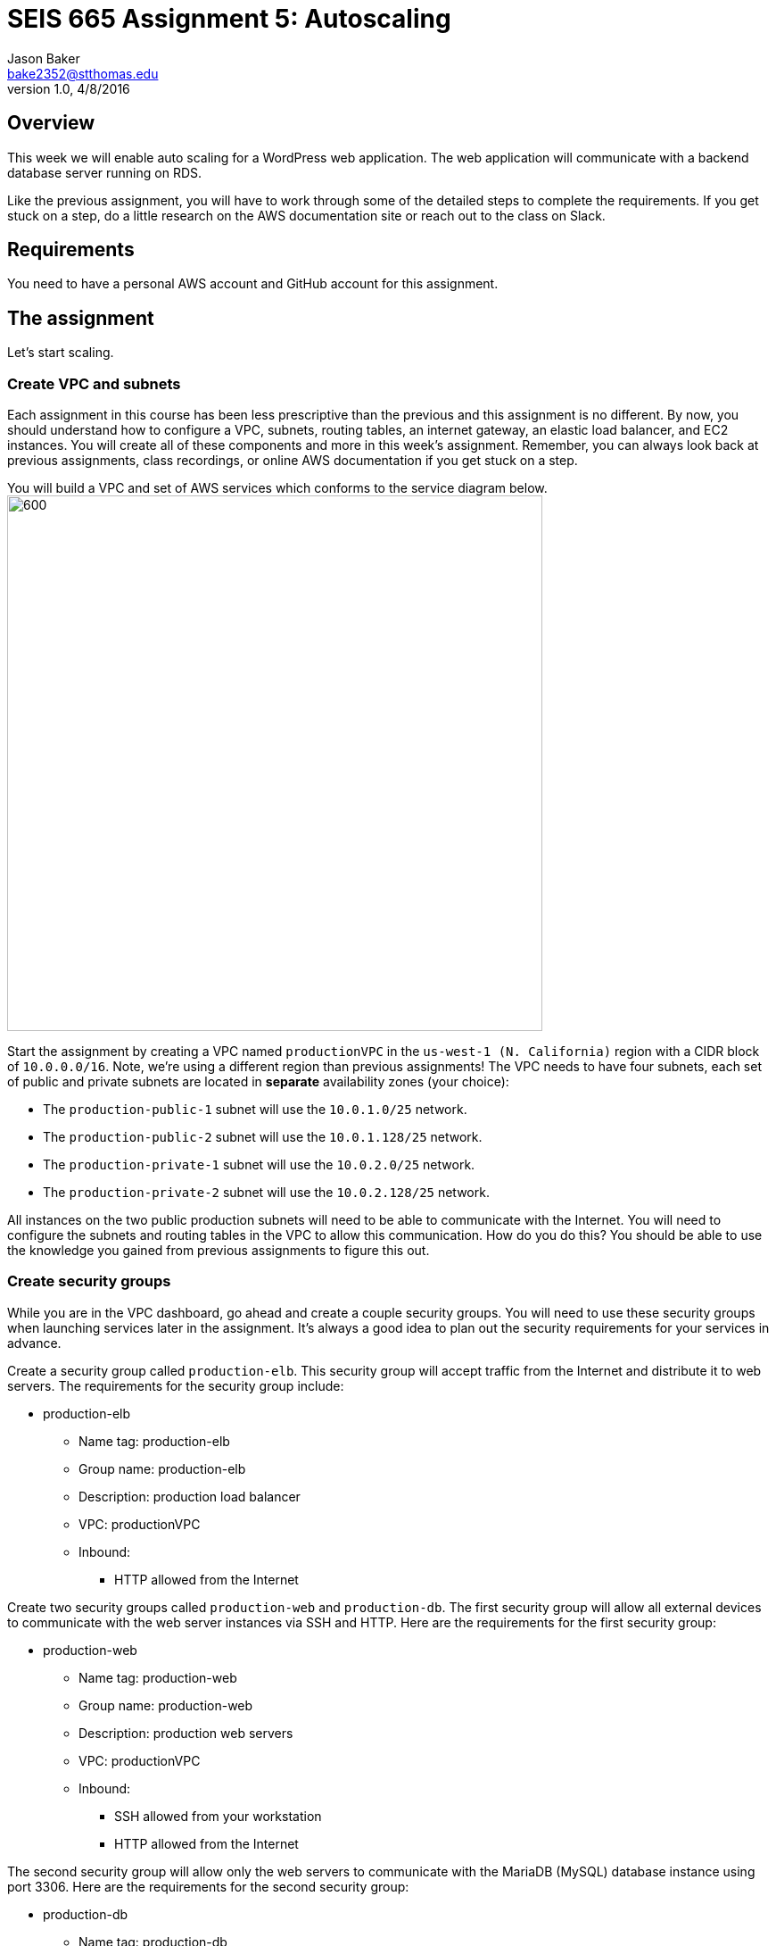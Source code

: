 :doctype: article
:blank: pass:[ +]

:sectnums!:

= SEIS 665 Assignment 5: Autoscaling
Jason Baker <bake2352@stthomas.edu>
1.0, 4/8/2016

== Overview
This week we will enable auto scaling for a WordPress web application. The web
application will communicate with a backend database server running on RDS.

Like the previous assignment, you will have to work through some of the detailed
steps to complete the requirements. If you get stuck on a step, do a little
research on the AWS documentation site or reach out to the class on Slack.

== Requirements

You need to have a personal AWS account and GitHub account for this assignment.

== The assignment

Let's start scaling.

=== Create VPC and subnets

Each assignment in this course has been less prescriptive than the previous
and this assignment is no different. By now, you should understand how to configure
a VPC, subnets, routing tables, an internet gateway, an elastic load balancer, and
EC2 instances. You will create all of these components and more in this week's
assignment. Remember, you can always look back at previous assignments, class
recordings, or online AWS documentation if you get stuck on a step.

You will build a VPC and set of AWS services which conforms to the service
diagram below.
image:../images/assignment5/diagram.png["600","600"]

Start the assignment by creating a VPC named `productionVPC` in the `us-west-1 (N. California)`
region with a CIDR block of `10.0.0.0/16`. Note, we're using a different region than
previous assignments! The VPC needs to have four subnets, each set of public and private subnets are located 
in *separate* availability zones (your choice):

* The `production-public-1` subnet
will use the `10.0.1.0/25` network.
* The `production-public-2` subnet
will use the `10.0.1.128/25` network.
* The `production-private-1` subnet
will use the `10.0.2.0/25` network.
* The `production-private-2` subnet
will use the `10.0.2.128/25` network.

All instances on the two public production subnets will need to be able to communicate with
the Internet. You will need to configure the subnets and routing tables in the VPC to
allow this communication. How do you do this? You should be able to use the
knowledge you gained from previous assignments to figure this out.

=== Create security groups

While you are in the VPC dashboard, go ahead and create a couple security
groups. You will need to use these security groups when launching services
later in the assignment. It's always a good idea to plan out the security
requirements for your services in advance.

Create a security group called `production-elb`. This security group will
accept traffic from the Internet and distribute it to web servers. The
requirements for the security group include:

  * production-elb
    ** Name tag: production-elb
    ** Group name: production-elb
    ** Description: production load balancer
    ** VPC: productionVPC
    ** Inbound:
      *** HTTP allowed from the Internet

Create two security groups called `production-web` and `production-db`. The
first security group will allow all external devices to communicate with
the web server instances via SSH and HTTP. Here are the requirements for the
first security group:

  * production-web
    ** Name tag: production-web
    ** Group name: production-web
    ** Description: production web servers
    ** VPC: productionVPC
    ** Inbound:
      *** SSH allowed from your workstation
      *** HTTP allowed from the Internet

The second security group will allow only the web servers to communicate with
the MariaDB (MySQL) database instance using port 3306. Here are the requirements for the
second security group:

  * production-db
    ** Name tag: production-db
    ** Group name: production-db
    ** Description: production database servers
    ** VPC: productionVPC
    ** Inbound:
      *** MySQL (3306) allowed from the web servers


=== Create RDS database cluster

WordPress is a very popular Content Management System (CMS) and like most CMS
systems it requires a database to persist content and user account information.
We will use a MariaDB database (MySQL opensource clone) managed by the RDS service to support this
database requirement.

Go to the RDS dashboard on AWS and launch a new MariaDB database cluster.

The MariaDB instance should have the following properties:

  * DB Engine Version: ~10.2.21 (most any recent release should work)
  * Template: Free tier
  * DB Class: db.t2.micro
  * Allocated Storage: 20GB
  * DB Instance Identifier: wordpressdb
  * Master Username: wpdbadmin
  * Master Password: (warning: this password will be shared with the instructor so do not use one of your favorite passwords)
  * VPC: productionVPC
  * Subnet Group: Create a new DB Subnet Group which is associated with the two private subnets.
  * Publicly Accessible: No
  * Availability Zone: No Preference
  * VPC Security Group: production-db
  * Initial Database Name: wordpress

The MariaDB database cluster will take several minutes to launch. Once the
cluster is available, take a look at the cluster properties and copy or
write down the database endpoint address. The address will look something
like this:

   wordpressdb.c4mwrq8d4std.us-east-1.rds.amazonaws.com

You will need to know this database endpoint address when setting up the WordPress web
application. 

=== Create an application load balancer

The auto scaling group will deploy multiple WordPress servers into your VPC.
You will need an application load balancer to distribute requests to the web servers
to ensure that the service is highly available.

Go to the EC2 dashboard and select the `Load Balancers` menu item. Create a
new application load balancer called `wordpress-lb` that will distribute HTTP (port 80) requests across
web servers located in both us-west-1 public subnets. The load
balancer should use `/wordpress/readme.html` as the health check ping path. You won't
be able to associate any EC2 instances with the load balancer yet. That's not
a problem since you can associate an instance with the load balancer later.

Note, make sure you select the correct VPC, subnets, and security group
settings for the load balancer. Review previous assignments if you are unsure
how to set these properties. Also, don't forget to tag the load balancer.

Create a load balancer target group called `production-webservers`. Remember to associate the
proper subnets with this target group. The target group will remain empty for now.

=== Create WordPress instance and AMI

The next step is to create a custom AMI containing a basic WordPress installation.
You will connect this installation to your MariaDB database, and then store the
completed configuration as an AMI. You can use the new AMI to create an auto scaling
launch configuration.

Launch an EC2 instance with the following properties:

  * Amazon Linux AMI 2 64-bit
  * t2.micro
  * Network: productionVPC
  * Subnet: production-public-1
  * Auto-assign public IP: Enable
  * User data (in Advanced section):

  #!/bin/bash
  yum update -y
  amazon-linux-extras install -y lamp-mariadb10.2-php7.2 php7.2
  yum install -y httpd
  systemctl start httpd
  systemctl enable httpd


  * Tag:
  ** Key = Name
  ** Value = wordpress1
  * Security group: production-web

Note, if this is the first time you are launching instances in the us-west-1 region, AWS
will likely prompt you to create a new set of SSH access keys. You should give this
key pair a different name than your other key pair. 

Once the instance is running, open a web browser on your desktop and browse
to the public IP address of the new instance. You should see a test page
appear in your browser. The user data script automatically updated the server
and installed a number of basic components needed by WordPress, including
the Apache web server, PHP, and a database library.

Connect to the new instance using an ssh terminal program. Create a new directory
in your home directory called `wpinstall` and create a Git repository inside this
new directory.

=== Using the sed command

While you are working inside the `wpinstall` directory, create a new file called
`database.conf`. Add the following text content to this file:

  dbserver = database_name_here

One of the most common tasks we need to perform when automating the installation
of new services on systems is to modify service configuration files. We could
open configuration files using a text editor and manually make changes to the service
settings, but that isn't a very repeatable or scalable process. Let's look at a
programmatic way to update configuration files.

You can treat the `database.conf` file like a template which contains a key (dbserver)
and a value placeholder (database_name_here). What we need is a way to open the
file, find the placeholder value, and replace the placeholder with a new value.
We can do that using a nifty Linux program called `sed` -- the stream editor.

The `sed` command syntax we are going to use looks like:

  sed 's/value1/value2/' file

The `s` character means that you want `sed` to perform a value substitution. You provide two different values delimited by forward-slash (`/`) characters. The `sed` command will substitute any text matching `value1` for `value2` in the specified `file`.

Let's try it out. Type in the following command:

  $ sed 's/database_name_here/mydb.domain/' database.conf

You should see the stream editor output the text:

  dbserver = mydb.domain

The sed command opened the file, searched for the text "database_name_here" and
replaced it with "mydb.domain". Take a quick look at the contents of the
`database.conf` file. Hmm, that's strange. The contents of the file haven't
actually changed. That's because by default sed just makes the changes we
specified in a memory buffer. It doesn't write the updated file to disk unless
we pass in the `-i` flag. Let's try to run this command again:

  $ sed 's/database_name_here/mydb.domain/' -i database.conf

Now take a look at the contents of the `database.conf` file. That's better!

Now open up the `database.conf` file again in an editor and add a second line of text:

  define('WEBSITE_URL', 'your_website');

Let's try to use the `sed` command again to replace the value `your_website` with an actual website URL address. Try this:

  sed 's/your_website/http://www.google.com/' -i database.conf

Uh, oh. You probably received an error saying something like `bad flag in substitute command: '/'`. You received this error because the `sed` command is trying to replace one value (`your_website`) with another value. The problem is that the other value contains a couple forward-slash (`/`) characters. The `sed` command uses the forward-slash character as a delimiter between the two values. The forward-slash characters in the substitution value (`http://www.google.com`) are confusing the `sed` command. The way to deal with this issue is to use a backward-slash as an escape character to tell the `sed` command that the forward-slash characters are really part of the substitution value. Let's try the command again:

  sed 's/your_website/http:\/\/www.google.com/' -i database.conf

The special escape characters make the `sed` command string look a little strange, but it works!

=== Create install script

Let's start building a script to automate the installation of wordpress software
on the instance. Create a new shell script called `wordpress_install`. The
script should perform all of the following tasks in the order below:

{blank}

*Step 1)* Download the latest WordPress software to the instance using the `wget` command:

  wget -O /var/www/html/wp.tar.gz https://wordpress.org/latest.tar.gz

The `wget` command is similar to the `curl` command we have used in previous
assignments. You can use the `wget` command to retrieve and download
data from a website, whereas `curl` may be used to upload data as well.

{blank}

*Step 2)* Now that the script has downloaded the latest version of the WordPress software, it should unpack the software archive into the `/var/www/html/` directory using the `tar` command:

  tar xf /var/www/html/wp.tar.gz -C /var/www/html/

A tar archive is kind of like the Linux version of a zip archive on a Windows system. The `x` argument tells the `tar` command that it needs to extract files from the tar archive.

{blank}

*Step 3)* Remove the downloaded archive package (`wp.tar.gz`) from the `/var/www/html/` directory.

{blank}

*Step 4)* The `tar` command extracted the contents of the software archive package into a new directory
called `wordpress` within the `/var/www/html/` directory. Technically the WordPress web application is installed in the website document root at this point. However, you need to configure the WordPress software to communicate with your database instance before accessing the WordPress site on the web server.

WordPress, like many software applications,
is configured using a text file containing various application configuration settings. The WordPress software files include
a sample configuration file called `wp-config-sample.php`. Your script should copy this sample configuration file to another file in the same directory called `wp-config.php`.

{blank}

*Step 5)* Next, your script needs to modify the value of several configuration settings in the `wp-config.php` file. You learned how to use the `sed` command to update configuration values in the `database.conf` file earlier in this assignment. You should use the same technique here. Your script needs to configure the MariaDB database access information in the `wp-config.php` configuration file by modifying values in four specific places:

a) Modify the following line in the `wp-config.php` file to replace `database_name_here` with the value `wordpress`:

  define('DB_NAME', 'database_name_here');

[WARNING]
*Do not copy this code into your script file!* This is not shell script code. It is PHP code that lives in the `wp-config.php` file. You need to write shell script code which substitutes the `database_name_here` placeholder value in the `wp-config.php` file with the value `wordpress`.

b) Modify the following line to replace `username_here` with the `wpdbadmin` username:

  define('DB_USER', 'username_here');

c) Modify the following line in the `wp-config.php` file to replace `password_here` with the admin password value you entered when creating the MariaDB database:

  define('DB_PASSWORD', 'password_here');

d) Modify the following line in the `wp-config.php` file to replace `localhost` with your MariaDB RDS instance endpoint address:

  define('DB_HOST', 'localhost');


[WARNING]
====
Note, in a production WordPress configuration you would never use
the administrator username and password for your MariaDB database. Instead you
would create a database access account specifically for the WordPress
application. In this case, we're just using the administrative account as
a shortcut. Don't rely on this as a best practice!
====

{blank}

*Step 6)* Next, your script needs to make a change to the Apache web server configuration to improve
the security of the WordPress application. The change will allow `.htaccess`
files to work properly. The proper `sed` command required in your script to make this change is a little tricky, so it is provided for you below:

  sed '/Directory \"\/var\/www\/html/,/AllowOverride None/s/AllowOverride None/AllowOverride All/' -i /etc/httpd/conf/httpd.conf

{blank}

*Step 7)* The script will also need to make some changes to the file access permissions on the
WordPress directory because the application needs to be able to update local
files. The script should execute the following set of commands:

  groupadd www
  usermod -a -G www apache
  chown -R apache:www /var/www
  chmod 2775 /var/www
  find /var/www -type d -exec chmod 2775 {} \;
  find /var/www -type f -exec chmod 0664 {} \;

{blank}

*Step 8)* Finally, the script should restart the Apache web server so that it picks up the new server
configuration changes:

  systemctl restart httpd.service

Note, when restarting the Apache web server the script might generate a warning message
like: `httpd: apr_sockaddr_info_get() failed for ip-10-0-1-4`. You can safely ignore
this message. The Apache server is complaining that it cannot determine the
fully qualified domain name associated with the private IP address of the server.

After creating and successfully executing the script, the WordPress site should now be accessible via a web browser. The site is configured to use your elastic load
balancer, therefore you need to associate the EC2 instance with the load
balancer. Go to the target group for your load balancer and add the `wordpress1` server to your registered targets.

Open up a web browser on your desktop and type in the DNS name of the load
balancer as the URL with the `/wordpress` path. For example:

  http://wordpressLB-2127306763.us-west-1.elb.amazonaws.com/wordpress

You should see a WordPress installation page.
Congratulations! If you don't see the installation page, check to make sure
that the instance status in the load balancer properties is set to _InService_.

[NOTE]
====
If you encounter a *database connection error* when trying to view your wordpress website, there could be a couple things wrong with your setup.

Check to make sure the web server can communicate with the database instance. Run the following command from the webserver (substitute your RDS endpoint for the one in this example). If you don't see a "connection succeeded!" message then you should review the security group configuration for both your webserver and the RDS instance.

    $ nc -zv wordpressdb.coqhf0zpvdaj.us-west-1.rds.amazonaws.com 3306

Verify your login credentials on the database instance. If the web server is able to connect to the database instance and the wordpress application is unable to access the database, then the access credentials you entered into the wordpress configuration file are probably incorrect.

You can use the mysql client application to test the database credentials. Install the client application on the web server by typing the command:

    $ sudo yum install mysql -y

Next, log into your RDS instance using the following command (substituting your instance endpoint for the one in this example):

    $ mysql -h wordpressdb.coqhf0zpvdaj.us-west-1.rds.amazonaws.com -P 3306 -u wpdbadmin -p

You will be prompted to enter the master (administrative) password you setup on the RDS instance. If you receive an "access denied" error message, that means the username or password you are providing to the database server is incorrect. You will need to reset the master password on the RDS instance and try to connect with the mysql client again.

====

=== Configure WordPress server

The next step of the process is to configure the WordPress website settings.
Type in the following properties:

  * Site Title: My WordPress Site (or use anything you like, be creative!)
  * Username: wpadmin
  * Password: (make up a password)
  * Email: (your email address)

Then click the install button to install the WordPress website. Once the
site is installed, you can enter your admin username and password to access
the WordPress administrative console. Open up a new tab on your web browser
and type in the public IP address of your EC2 instance along with the `/wordpress`
path (i.e., `http://52.21.33.24/wordpress`). You should see the
default WordPress page. You now have a fully functioning WordPress application
running on EC2 connected to a database managed by RDS.

You can shutdown the EC2 instance now that you have confirmed that the
WordPress application is running properly. Make sure you shutdown the instance,
not terminate it! Stopping the instance will allow the data on the server to
quiesce. After the instance stops, create an image based on the instance
called `wordpressweb`. AWS will take a few minutes to build the new AMI. Make
sure the AMI is configured to use hardware assisted virtualization.

Go back to the target group and remove the instance from the
target group's registered targets.

=== Create an Auto Scaling group

The next step in the assignment is to create a launch configuration and auto
scaling group. Select the `Launch Configuration` menu item and click on the
button to create a new launch configuration. Here are the properties for the
new launch configuration:

  * AMI: wordpressweb (located in your personal AMI listing)
  * Type: t2.micro
  * Launch configuration name: wordpress-launch-config
  * IP Address Type: Assign a public IP address to every instance.  (located in advanced section)
  * Security group: production-web

The auto scaling group should have the following properties:

  * Group name: wordpress-web-group
  * Group size: 2
  * Network: productionVPC
  * Subnets: production-public-1 & production-public-2
  * Receive traffic from Elastic Load Balancers: Enabled
    ** Select the `production-webservers` target group
    ** Health check type: ELB
  * Scaling policy: Keep this group at its initial size
  * Tag:
    ** Key = Group
    ** Value = wordpressweb

Take a look at the Activity History of the auto scaling group you just launched.
You should see a couple pending activities. If you see any failure messages,
that means either the launch configuration settings or the auto scaling group
settings are incorrect. You may need to delete the new launch configuration and
scaling group to build the configuration again.

If the auto scaling process is working properly you should see two new instances
being launched in the EC2 dashboard. Once the instances are running, locate
the DNS name of your load balancer and type it into your browser along with
the `/wordpress` path. It should look something like:

  http://wordpressLB-2127306763.us-west-1.elb.amazonaws.com/wordpress

Type the load balancer DNS name into your web browser. You should see the
Hello World page from your WordPress site. Hit the refresh button on your
browser a few times so that the load balancer redirects the request to a different
server. Now you have a highly available WordPress site that is being managed
by an auto scaling group.

=== Simulate an auto scaling failure

Auto scaling is designed to respond to events such as a failed instance or the
CPU load on an instance increasing above a certain threshold. Let's simulate an
instance failure by terminating one of the running instances. It doesn't matter
which instance you choose.

After terminating one of the running instances, wait a few minutes and check
out the list of EC2 instances on the dashboard. You should see a new new instance
starting up. Auto scaling will automatically maintain two running instances at
all times.

[NOTE]
.Important Production Note
====
Your WordPress application probably looks like it is working correctly. The load
balancer is distributing requests between the two web servers. You can see the
WordPress site if you browser to the load balancer address and refresh the
page multiple times. So everything is working, right? Not exactly. The current
architecture has a problem -- a big one.

If a user creates a new WordPress post and uploads an image,
that image file will get stored on the local filesystem of the server the user is
was connected to. When another user visits the site and views the
previous user's post, the new user may or *may not* see the image! That's
because the image is only stored on one of the two web servers.

The solution to this problem is that all uploaded content needs to be stored
in a file location that is shared by both web servers. Traditionally, people
solved this problem by storing the uploaded files in an S3 bucket or setting
up a replicated file share between the web servers. Perhaps EFS is the best
way to solve this issue for new implementations.
====

=== Collecting session data

Connect to your original web server instance using a terminal program. (You may need to start the instance because we stopped it to create the AMI earlier.) In assignment
4, you used the AWS command line interface to interact with S3. Let's use the
same CLI to pull some event information from the EC2 auto scaling service.

First you need to configure the AWS CLI using your credentials. You didn't have
to do this in the previous assignment with S3 because you associated an
IAM Role with the instance. Type in the following command:

  $ aws configure

The CLI will prompt you for your API credentials. Your AWS user account has an Access Key and a Secret Key configured to allow you to programmatically access the AWS API. The keys are located in your account properties in IAM. If you do not know your secret key, you can use IAM to generate a new one since previously generated keys cannot be recovered. Note, this secret API key is not the same as your private server key.

The default region name for the AWS CLI configuration is: `us-west-1` and
select the `json` output format.

Next, change to the `wpinstall` directory in your home directory.

Type in the following command to view all the autoscaling activities and copy them to a test file called `activity.json`:

  $ aws autoscaling describe-scaling-activities --auto-scaling-group-name wordpress-web-group > activity.json

Take a look at the contents of the `activity.json` file. You should see a long text output including a list of activities with each
having a Description, ActivityId, StartTime, etc.

Create a small bash script called `getdata.sh` which performs the following:

  * Copies the `/var/www/html/wordpress/wp-config.php` file to the current directory into
  a file with the same name.

  * Copies the `/var/log/httpd/access_log` file to the current directory into
  a file with the same name

Execute `getdata.sh`.

=== Check your work
Here is what the contents of your Git repository should look like before final submission:

====
&#x2523; access_log +
&#x2523; activity.json +
&#x2523; database.conf +
&#x2523; getdata.sh +
&#x2523; wordpress_install +
&#x2517; wp-config.php +
====

[WARNING]
====
You should never commit the wp-config.php file to a Git repository because this file may contain the database credentials for your wordpress application. In this case we are using Wordpress for learning and I need to be able to see the content of your wp-config.php file for grading purposes. 
====

=== Submit your work

Check each of the files to make sure the files contain data. Add all of the
files to the Git repository and commit your work.

Finally, create a new GitHub Classroom repository by clicking on this link: https://classroom.github.com/assignment-invitations/27135615bd2442d325b1d44fc3cbc568

Associate your local repository with this new GitHub repo and push the local master branch from your repository up to GitHub. Verify that your
files are properly stored on GitHub.

=== Terminate server

The last step in the assignment is to delete the auto scaling group, launch
configuration, EC2 instances, EC2 load balancer, AMI, EC2 snapshots, RDS database, and VPC. I'll leave
this as an exercise for you to figure out how to complete. When deleting the
RDS database cluster, you don't need to save a copy of the database as a
snapshot.

Remember, you will
get billed for each hour these services are running (or at least lose free
credits). You launched quite a few services this week, so if you don't terminate
them you will have a nice bill waiting for you at the end of the month!

== Submitting your assignment
I will review your published work on GitHub after the homework due date.
